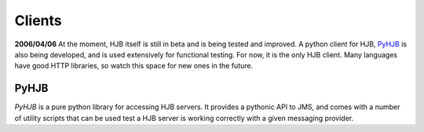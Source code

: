 =======
Clients
=======

**2006/04/06** At the moment, HJB itself is still in beta and is being
tested and improved. A python client for HJB, PyHJB_ is also being
developed, and is used extensively for functional testing.  For now,
it is the only HJB client. Many languages have good HTTP libraries, so
watch this space for new ones in the future.

PyHJB
-----

`PyHJB` is a pure python library for accessing HJB servers. It
provides a pythonic API to JMS, and comes with a number of utility
scripts that can be used test a HJB server is working correctly with a
given messaging provider.


.. _PyHJB: http://hjb.python-hosting.com